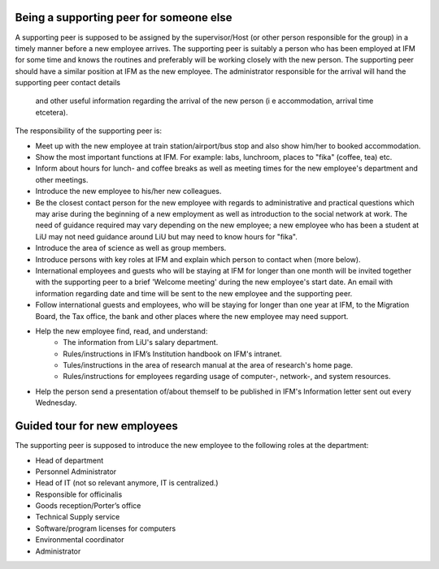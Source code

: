 Being a supporting peer for someone else
========================================

A supporting peer is supposed to be assigned by the supervisor/Host (or other person responsible for the group) 
in a timely manner before a new employee arrives. The supporting peer is suitably a person who has been employed 
at IFM for some time and knows the routines and preferably will be working closely with the new person. 
The supporting peer should have a similar position at IFM as the new employee. The administrator responsible for the arrival will hand the supporting peer contact details 
  and other useful information regarding the arrival of the new person (i e accommodation, arrival time etcetera).

The responsibility of the supporting peer is:

* Meet up with the new employee at train station/airport/bus stop and also 
  show him/her to booked accommodation.
* Show the most important functions at IFM. For example: labs, lunchroom, 
  places to "fika" (coffee, tea) etc. 
* Inform about hours for lunch- and coffee breaks as well as meeting times 
  for the new employee's department and other meetings. 
* Introduce the new employee to his/her new colleagues.
* Be the closest contact person for the new employee with regards to 
  administrative and practical questions which may arise during the beginning of a new employment 
  as well as introduction to the social network at work. The need of guidance required may vary 
  depending on the new employee; a new employee who has been a student at LiU may not need
  guidance around LiU but may need to know hours for "fika". 
* Introduce the area of science as well as group members. 
* Introduce persons with key roles at IFM and explain 
  which person to contact when (more below).
* International employees and guests who will be staying at IFM for longer than one month will 
  be invited together with the supporting peer to a brief 'Welcome meeting' during the 
  new employee's start date. An email with information regarding date and time will be 
  sent to the new employee and the supporting peer. 
* Follow international guests and employees, 
  who will be staying for longer than one year at IFM, to the Migration Board, 
  the Tax office, the bank and other places where the new employee may need support. 
* Help the new employee find, read, and understand:
    - The information from LiU's salary department.
    - Rules/instructions in IFM’s Institution handbook on IFM's intranet.
    - Tules/instructions in the area of research manual at the area of research's home page.
    - Rules/instructions for employees regarding usage of computer-, network-, and system resources.
* Help the person send a presentation of/about themself to be published in IFM's Information 
  letter sent out every Wednesday.

Guided tour for new employees
=============================
The supporting peer is supposed to introduce the new employee to the following roles at the department:

* Head of department
* Personnel Administrator
* Head of IT (not so relevant anymore, IT is centralized.)
* Responsible for officinalis
* Goods reception/Porter’s office
* Technical Supply service
* Software/program licenses for computers
* Environmental coordinator
* Administrator
     
